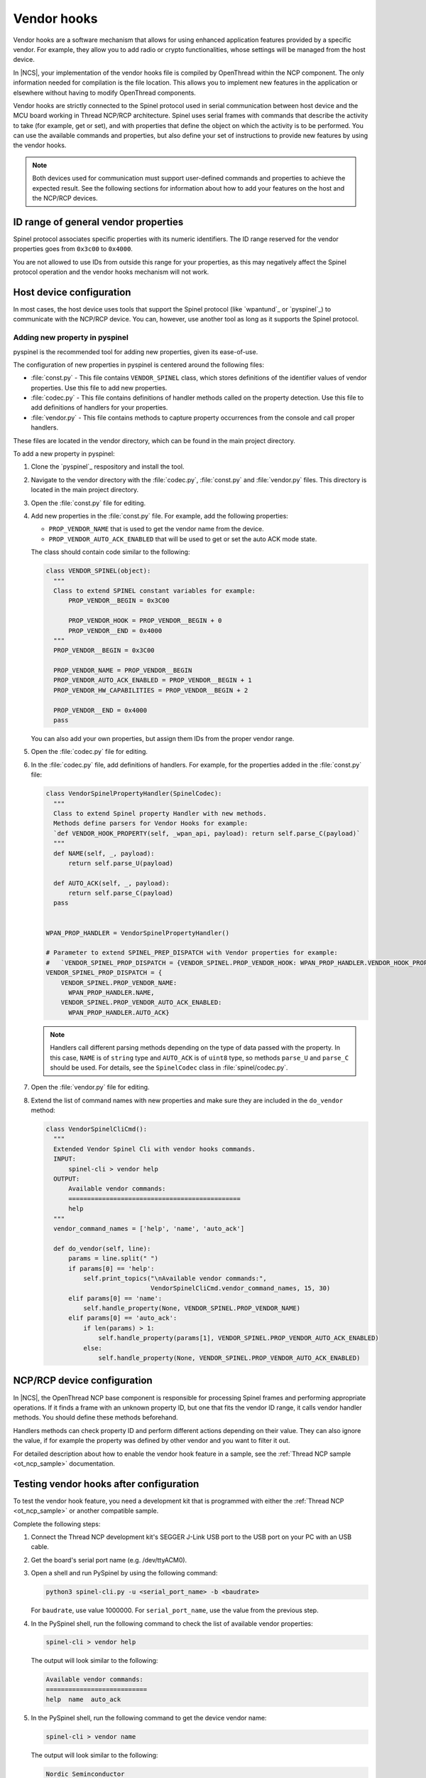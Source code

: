 ..
  \input \begin \section \setlength \documentstyle \chapter
  Avoid pylint issues by making libmagic think this is a latex file!
.. _ug_thread_vendor_hooks:

Vendor hooks
############

Vendor hooks are a software mechanism that allows for using enhanced application features provided by a specific vendor.
For example, they allow you to add radio or crypto functionalities, whose settings will be managed from the host device.

In |NCS|, your implementation of the vendor hooks file is compiled by OpenThread within the NCP component.
The only information needed for compilation is the file location.
This allows you to implement new features in the application or elsewhere without having to modify OpenThread components.

Vendor hooks are strictly connected to the Spinel protocol used in serial communication between host device and the MCU board working in Thread NCP/RCP architecture.
Spinel uses serial frames with commands that describe the activity to take (for example, get or set), and with properties that define the object on which the activity is to be performed.
You can use the available commands and properties, but also define your set of instructions to provide new features by using the vendor hooks.

.. note::
    Both devices used for communication must support user-defined commands and properties to achieve the expected result.
    See the following sections for information about how to add your features on the host and the NCP/RCP devices.


ID range of general vendor properties
*************************************

Spinel protocol associates specific properties with its numeric identifiers.
The ID range reserved for the vendor properties goes from ``0x3c00`` to ``0x4000``.

You are not allowed to use IDs from outside this range for your properties, as this may negatively affect the Spinel protocol operation and the vendor hooks mechanism will not work.


Host device configuration
*************************

In most cases, the host device uses tools that support the Spinel protocol (like `wpantund`_ or `pyspinel`_) to communicate with the NCP/RCP device.
You can, however, use another tool as long as it supports the Spinel protocol.

Adding new property in pyspinel
===============================

pyspinel is the recommended tool for adding new properties, given its ease-of-use.

The configuration of new properties in pyspinel is centered around the following files:

* :file:`const.py` - This file contains ``VENDOR_SPINEL`` class, which stores definitions of the identifier values of vendor properties.
  Use this file to add new properties.
* :file:`codec.py` - This file contains definitions of handler methods called on the property detection.
  Use this file to add definitions of handlers for your properties.
* :file:`vendor.py` - This file contains methods to capture property occurrences from the console and call proper handlers.

These files are located in the vendor directory, which can be found in the main project directory.

To add a new property in pyspinel:

1. Clone the `pyspinel`_ respository and install the tool.
#. Navigate to the vendor directory with the :file:`codec.py`, :file:`const.py` and :file:`vendor.py` files.
   This directory is located in the main project directory.
#. Open the :file:`const.py` file for editing.
#. Add new properties in the :file:`const.py` file.
   For example, add the following properties:

   * ``PROP_VENDOR_NAME`` that is used to get the vendor name from the device.
   * ``PROP_VENDOR_AUTO_ACK_ENABLED`` that will be used to get or set the auto ACK mode state.

   The class should contain code similar to the following:

   .. code-block:: console

      class VENDOR_SPINEL(object):
        """
        Class to extend SPINEL constant variables for example:
            PROP_VENDOR__BEGIN = 0x3C00

            PROP_VENDOR_HOOK = PROP_VENDOR__BEGIN + 0
            PROP_VENDOR__END = 0x4000
        """
        PROP_VENDOR__BEGIN = 0x3C00

        PROP_VENDOR_NAME = PROP_VENDOR__BEGIN
        PROP_VENDOR_AUTO_ACK_ENABLED = PROP_VENDOR__BEGIN + 1
        PROP_VENDOR_HW_CAPABILITIES = PROP_VENDOR__BEGIN + 2

        PROP_VENDOR__END = 0x4000
        pass

   You can also add your own properties, but assign them IDs from the proper vendor range.
#. Open the :file:`codec.py` file for editing.
#. In the :file:`codec.py` file, add definitions of handlers.
   For example, for the properties added in the :file:`const.py` file:

   .. code-block:: console

      class VendorSpinelPropertyHandler(SpinelCodec):
        """
        Class to extend Spinel property Handler with new methods.
        Methods define parsers for Vendor Hooks for example:
        `def VENDOR_HOOK_PROPERTY(self, _wpan_api, payload): return self.parse_C(payload)`
        """
        def NAME(self, _, payload):
            return self.parse_U(payload)

        def AUTO_ACK(self, _, payload):
            return self.parse_C(payload)
        pass


      WPAN_PROP_HANDLER = VendorSpinelPropertyHandler()

      # Parameter to extend SPINEL_PREP_DISPATCH with Vendor properties for example:
      #   `VENDOR_SPINEL_PROP_DISPATCH = {VENDOR_SPINEL.PROP_VENDOR_HOOK: WPAN_PROP_HANDLER.VENDOR_HOOK_PROPERTY}`
      VENDOR_SPINEL_PROP_DISPATCH = {
          VENDOR_SPINEL.PROP_VENDOR_NAME:
            WPAN_PROP_HANDLER.NAME,
          VENDOR_SPINEL.PROP_VENDOR_AUTO_ACK_ENABLED:
            WPAN_PROP_HANDLER.AUTO_ACK}

   .. note::
        Handlers call different parsing methods depending on the type of data passed with the property.
        In this case, ``NAME`` is of ``string`` type and ``AUTO_ACK`` is of ``uint8`` type, so methods ``parse_U`` and ``parse_C`` should be used.
        For details, see the ``SpinelCodec`` class in :file:`spinel/codec.py`.

#. Open the :file:`vendor.py` file for editing.
#. Extend the list of command names with new properties and make sure they are included in the ``do_vendor`` method:

   .. code-block:: console

      class VendorSpinelCliCmd():
        """
        Extended Vendor Spinel Cli with vendor hooks commands.
        INPUT:
            spinel-cli > vendor help
        OUTPUT:
            Available vendor commands:
            ==============================================
            help
        """
        vendor_command_names = ['help', 'name', 'auto_ack']

        def do_vendor(self, line):
            params = line.split(" ")
            if params[0] == 'help':
                self.print_topics("\nAvailable vendor commands:",
                                  VendorSpinelCliCmd.vendor_command_names, 15, 30)
            elif params[0] == 'name':
                self.handle_property(None, VENDOR_SPINEL.PROP_VENDOR_NAME)
            elif params[0] == 'auto_ack':
                if len(params) > 1:
                    self.handle_property(params[1], VENDOR_SPINEL.PROP_VENDOR_AUTO_ACK_ENABLED)
                else:
                    self.handle_property(None, VENDOR_SPINEL.PROP_VENDOR_AUTO_ACK_ENABLED)


NCP/RCP device configuration
****************************

In |NCS|, the OpenThread NCP base component is responsible for processing Spinel frames and performing appropriate operations.
If it finds a frame with an unknown property ID, but one that fits the vendor ID range, it calls vendor handler methods.
You should define these methods beforehand.

Handlers methods can check property ID and perform different actions depending on their value.
They can also ignore the value, if for example the property was defined by other vendor and you want to filter it out.

For detailed description about how to enable the vendor hook feature in a sample, see the :ref:`Thread NCP sample <ot_ncp_sample>` documentation.

.. _ug_thread_vendor_hooks_testing:

Testing vendor hooks after configuration
****************************************

To test the vendor hook feature, you need a development kit that is programmed with either the :ref:`Thread NCP <ot_ncp_sample>` or another compatible sample.

Complete the following steps:

1. Connect the Thread NCP development kit's SEGGER J-Link USB port to the USB port on your PC with an USB cable.
#. Get the board's serial port name (e.g. /dev/ttyACM0).
#. Open a shell and run PySpinel by using the following command:

   .. code-block:: console

      python3 spinel-cli.py -u <serial_port_name> -b <baudrate>

   For ``baudrate``, use value 1000000.
   For ``serial_port_name``, use the value from the previous step.
#. In the PySpinel shell, run the following command to check the list of available vendor properties:

   .. code-block:: console

      spinel-cli > vendor help

   The output will look similar to the following:

   .. code-block:: console

      Available vendor commands:
      ===========================
      help  name  auto_ack

#. In the PySpinel shell, run the following command to get the device vendor name:

   .. code-block:: console

      spinel-cli > vendor name

   The output will look similar to the following:

   .. code-block:: console

      Nordic Seminconductor
      Done

#. In the PySpinel shell, run the ``auto_ack`` command to get the current state of the device auto ACK mode:

   .. code-block:: console

      spinel-cli > vendor auto_ack

   The output will look similar to the following:

   .. code-block:: console

      1
      Done

#. In the PySpinel shell, run the ``auto_ack`` command with a value to change the current state of the device auto ACK mode:

   .. code-block:: console

      spinel-cli > vendor auto_ack 0

   The output will look similar to the following:

   .. code-block:: console

      0
      Done
